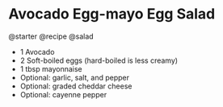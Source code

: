 * Avocado Egg-mayo Egg Salad
@starter @recipe @salad

- 1 Avocado
- 2 Soft-boiled eggs (hard-boiled is less creamy)
- 1 tbsp mayonnaise
- Optional: garlic, salt, and pepper
- Optional: graded cheddar cheese
- Optional: cayenne pepper
